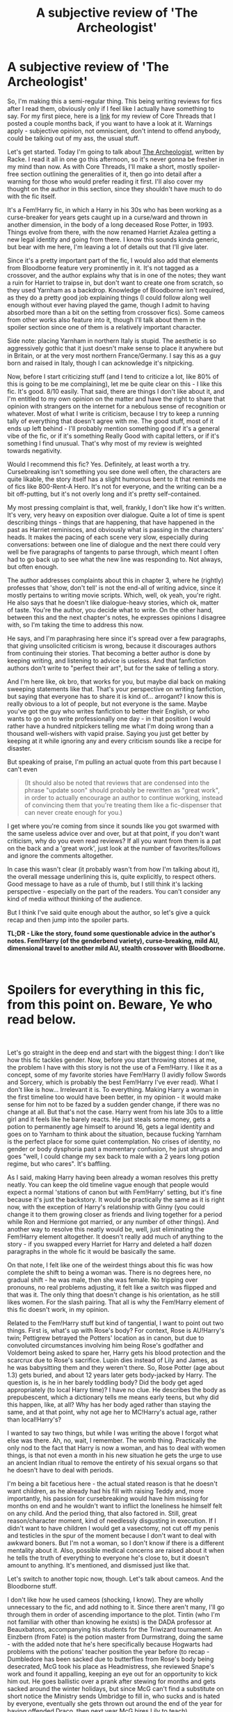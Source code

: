 #+TITLE: A subjective review of 'The Archeologist'

* A subjective review of 'The Archeologist'
:PROPERTIES:
:Author: Misdreamer
:Score: 80
:DateUnix: 1582769328.0
:DateShort: 2020-Feb-27
:FlairText: Review
:END:
So, I'm making this a semi-regular thing. This being writing reviews for fics after I read them, obviously only if I feel like I actually have something to say. For my first piece, here is a [[https://www.reddit.com/r/HPfanfiction/comments/ebv6rt/a_subjective_review_of_core_threads/][link]] for my review of Core Threads that I posted a couple months back, if you want to have a look at it. Warnings apply - subjective opinion, not omniscient, don't intend to offend anybody, could be talking out of my ass, the usual stuff.

Let's get started. Today I'm going to talk about [[https://www.fanfiction.net/s/13318951/1/The-Archeologist][The Archeologist]], written by Racke. I read it all in one go this afternoon, so it's never gonna be fresher in my mind than now. As with Core Threads, I'll make a short, mostly spoiler-free section outlining the generalities of it, then go into detail after a warning for those who would prefer reading it first. I'll also cover my thought on the author in this section, since they shouldn't have much to do with the fic itself.

It's a Fem!Harry fic, in which a Harry in his 30s who has been working as a curse-breaker for years gets caught up in a curse/ward and thrown in another dimension, in the body of a long deceased Rose Potter, in 1993. Things evolve from there, with the now renamed Harriet Azalea getting a new legal identity and going from there. I know this sounds kinda generic, but bear with me here, I'm leaving a lot of details out that I'll give later.

Since it's a pretty important part of the fic, I would also add that elements from Bloodborne feature very prominently in it. It's not tagged as a crossover, and the author explains why that is in one of the notes; they want a ruin for Harriet to traipse in, but don't want to create one from scratch, so they used Yarnham as a backdrop. Knowledge of Bloodborne isn't required, as they do a pretty good job explaining things (I could follow along well enough without ever having played the game, though I admit to having absorbed more than a bit on the setting from crossover fics). Some cameos from other works also feature into it, though I'll talk about them in the spoiler section since one of them is a relatively important character.

Side note: placing Yarnham in northern Italy is stupid. The aesthetic is so aggressively gothic that it just doesn't make sense to place it anywhere but in Britain, or at the very most northern France/Germany. I say this as a guy born and raised in Italy, though I can acknowledge it's nitpicking.

Now, before I start criticizing stuff (and I tend to criticize a lot, like 80% of this is going to be me complaining), let me be quite clear on this - I like this fic. It's good. 8/10 easily. That said, there are things I don't like about it, and I'm entitled to my own opinion on the matter and have the right to share that opinion with strangers on the internet for a nebulous sense of recognition or whatever. Most of what I write is criticism, because I try to keep a running tally of everything that doesn't agree with me. The good stuff, most of it ends up left behind - I'll probably mention something good if it's a general vibe of the fic, or if it's something Really Good with capital letters, or if it's something I find unusual. That's why most of my review is weighted towards negativity.

Would I recommend this fic? Yes. Definitely, at least worth a try. Cursebreaking isn't something you see done well often, the characters are quite likable, the story itself has a slight humorous bent to it that reminds me of fics like 800-Rent-A Hero. It's not for everyone, and the writing can be a bit off-putting, but it's not overly long and it's pretty self-contained.

My most pressing complaint is that, well, frankly, I don't like how it's written. It's very, very heavy on exposition over dialogue. Quite a lot of time is spent describing things - things that are happening, that have happened in the past as Harriet reminisces, and obviously what is passing in the characters' heads. It makes the pacing of each scene very slow, especially during conversations: between one line of dialogue and the next there could very well be five paragraphs of tangents to parse through, which meant I often had to go back up to see what the new line was responding to. Not always, but often enough.

The author addresses complaints about this in chapter 3, where he (rightly) professes that 'show, don't tell' is not the end-all of writing advice, since it mostly pertains to writing movie scripts. Which, well, ok yeah, you're right. He also says that he doesn't like dialogue-heavy stories, which ok, matter of taste. You're the author, you decide what to write. On the other hand, between this and the next chapter's notes, he expresses opinions I disagree with, so I'm taking the time to address this now.

He says, and I'm paraphrasing here since it's spread over a few paragraphs, that giving unsolicited criticism is wrong, because it discourages authors from continuing their stories. That becoming a better author is done by keeping writing, and listening to advice is useless. And that fanfiction authors don't write to "perfect their art", but for the sake of telling a story.

And I'm here like, ok bro, that works for you, but maybe dial back on making sweeping statements like that. That's your perspective on writing fanfiction, but saying that everyone has to share it is kind of... arrogant? I know this is really obvious to a lot of people, but not everyone is the same. Maybe you've got the guy who writes fanfiction to better their English, or who wants to go on to write professionally one day - in that position I would rather have a hundred nitpickers telling me what I'm doing wrong than a thousand well-wishers with vapid praise. Saying you just get better by keeping at it while ignoring any and every criticism sounds like a recipe for disaster.

But speaking of praise, I'm pulling an actual quote from this part because I can't even

#+begin_quote
  (It should also be noted that reviews that are condensed into the phrase "update soon" should probably be rewritten as "great work", in order to actually encourage an author to continue working, instead of convincing them that you're treating them like a fic-dispenser that can never create enough for you.)
#+end_quote

I get where you're coming from since it sounds like you got swarmed with the same useless advice over and over, but at that point, if you don't want criticism, why do you even read reviews? If all you want from them is a pat on the back and a 'great work', just look at the number of favorites/follows and ignore the comments altogether.

In case this wasn't clear (it probably wasn't from how I'm talking about it), the overall message underlining this is, quite explicitly, to respect others. Good message to have as a rule of thumb, but I still think it's lacking perspective - especially on the part of the readers. You can't consider any kind of media without thinking of the audience.

But I think I've said quite enough about the author, so let's give a quick recap and then jump into the spoiler parts.

*TL;DR - Like the story, found some questionable advice in the author's notes. Fem!Harry (of the genderbend variety), curse-breaking, mild AU, dimensional travel to another mild AU, stealth crossover with Bloodborne.*

​

* Spoilers for everything in this fic, from this point on. Beware, Ye who read below.
  :PROPERTIES:
  :CUSTOM_ID: spoilers-for-everything-in-this-fic-from-this-point-on.-beware-ye-who-read-below.
  :END:
​

Let's go straight in the deep end and start with the biggest thing: I don't like how this fic tackles gender. Now, before you start throwing stones at me, the problem I have with this story is not the use of a Fem!Harry. I like it as a concept, some of my favorite stories have Fem!Harry (I avidly follow Swords and Sorcery, which is probably the best Fem!Harry I've ever read). What I don't like is how... Irrelevant it is. To everything. Making Harry a woman in the first timeline too would have been better, in my opinion - it would make sense for him not to be fazed by a sudden gender change, if there was no change at all. But that's not the case. Harry went from his late 30s to a little girl and it feels like he barely reacts. He just steals some money, gets a potion to permanently age himself to around 16, gets a legal identity and goes on to Yarnham to think about the situation, because fucking Yarnham is the perfect place for some quiet contemplation. No crises of identity, no gender or body dysphoria past a momentary confusion, he just shrugs and goes "well, I could change my sex back to male with a 2 years long potion regime, but who cares". It's baffling.

As I said, making Harry having been already a woman resolves this pretty neatly. You can keep the old timeline vague enough that people would expect a normal 'stations of canon but with Fem!Harry' setting, but it's fine because it's just the backstory. It would be practically the same as it is right now, with the exception of Harry's relationship with Ginny (you could change it to them growing closer as friends and living together for a period while Ron and Hermione got married, or any number of other things). And another way to resolve this neatly would be, well, just eliminating the Fem!Harry element altogether. It doesn't really add much of anything to the story - if you swapped every Harriet for Harry and deleted a half dozen paragraphs in the whole fic it would be basically the same.

On that note, I felt like one of the weirdest things about this fic was how complete the shift to being a woman was. There is no degrees here, no gradual shift - he was male, then she was female. No tripping over pronouns, no real problems adjusting, it felt like a switch was flipped and that was it. The only thing that doesn't change is his orientation, as he still likes women. For the slash pairing. That all is why the Fem!Harry element of this fic doesn't work, in my opinion.

Related to the Fem!Harry stuff but kind of tangential, I want to point out two things. First is, what's up with Rose's body? For context, Rose is AU!Harry's twin; Pettigrew betrayed the Potters' location as in canon, but due to convoluted circumstances involving him being Rose's godfather and Voldemort being asked to spare her, Harry gets his blood protection and the scarcrux due to Rose's sacrifice. Lupin dies instead of Lily and James, as he was babysitting them and they weren't there. So, Rose Potter (age about 1.3) gets buried, and about 12 years later gets body-jacked by Harry. The question is, is he in her barely toddling body? Did the body get aged appropriately (to local Harry time)? I have no clue. He describes the body as prepubescent, which a dictionary tells me means early teens, but why did this happen, like, at all? Why has her body aged rather than staying the same, and at that point, why not age her to MC!Harry's actual age, rather than local!Harry's?

I wanted to say two things, but while I was writing the above I forgot what else was there. Ah, no, wait, I remember. The womb thing. Practically the only nod to the fact that Harry is now a woman, and has to deal with women things, is that not even a month in his new situation he gets the urge to use an ancient Indian ritual to remove the entirety of his sexual organs so that he doesn't have to deal with periods.

I'm being a bit facetious here - the actual stated reason is that he doesn't want children, as he already had his fill with raising Teddy and, more importantly, his passion for cursebreaking would have him missing for months on end and he wouldn't want to inflict the loneliness he himself felt on any child. And the period thing, that also factored in. Still, great reason/character moment, kind of needlessly disgusting in execution. If I didn't want to have children I would get a vasectomy, not cut off my penis and testicles in the spur of the moment because I don't want to deal with awkward boners. But I'm not a woman, so I don't know if there is a different mentality about it. Also, possible medical concerns are raised about it when he tells the truth of everything to everyone he's close to, but it doesn't amount to anything. It's mentioned, and dismissed just like that.

Let's switch to another topic now, though. Let's talk about cameos. And the Bloodborne stuff.

I don't like how he used cameos (shocking, I know). They are wholly unnecessary to the fic, and add nothing to it. Since there aren't many, I'll go through them in order of ascending importance to the plot. Tintin (who I'm not familiar with other than knowing he exists) is the DADA professor at Beauxbatons, accompanying his students for the Triwizard tournament. An Einzbern (from Fate) is the potion master from Durmstrang, doing the same - with the added note that he's here specifically because Hogwarts had problems with the potions' teacher position the year before (to recap - Dumbledore has been sacked due to butterflies from Rose's body being desecrated, McG took his place as Headmistress, she reviewed Snape's work and found it appalling, keeping an eye out for an opportunity to kick him out. He goes ballistic over a prank after stewing for months and gets sacked around the winter holidays, but since McG can't find a substitute on short notice the Ministry sends Umbridge to fill in, who sucks and is hated by everyone, eventually she gets thrown out around the end of the year for having offended Draco, then next year McG hires Lily to teach).

The first cameo seems utterly pointless to me - maybe there is something I'm missing about it from not knowing the source, since there is a quite lengthy tangent about vigilantism in France due to how they teach DADA following Grindelwald causing a dearth of serious Dark Lord problems. Still, could be cut out without losing anything of value. The second is the same - I know the source material this time, and potions+Germany=Einzberns isn't a stretch, but I still question the inclusion. The little detail, of Durmstrang bringing a potion teacher along because of previous event, that's good. Great, even. It really ties the world together, to see actions having consequences, and I think the author has a really good grasp on this. You could take this little detail and spin a number of narratives from it, all equally valid - Did Karkaroff bring him just a slap on the face to Hogwarts? Is this a nod to it being a more traditionally pureblood establishment, that they don't think a muggleborn like Lily can teach potions adequately? Is it just because they had heard of the trouble Umbridge caused the last year, and wanted to make sure they got their education? Could be all of them, could be none. Still, the point is, the name Einzbern is void of meaning here. Not having a name would have given the same result, as would have giving them a random germanic name.

Maybe I just don't get cameos at all, and I'm charging at windmills on something that doesn't matter.

Let's shift out of the cameos, and talk about the straight-up expys - at least those have an actual role in the story. There are three of them: Kagome and Inuyasha, both from the eponymous anime Inuyasha, and Argo, from Sword Art Online.

The three of them are introduced during Harriet's second foray into Yarnham - having gained a kind of 'dibs' on the site since she was the one who brought it to light, Gringotts' (who more or less have a monopoly on the international curse-breaking business) sends the three of them, plus a young Bill Weasley, to 'help' her with the exploration in hopes of gaining credit for the whole operation. Kagome and Inuyasha are married, and are both veteran curse-breakers who specialize respectively in purification rituals and barriers. Argo, like her counterpart, is an information broker/journalist, with the addition of being a history buff. She's also about the same age as Harriet's body, which means slash romance between the two as a last chapter tease.

So, the five of them spend a few weeks exploring what I believe is supposed to be the Chalice Dungeon under Yarnham, and we get a good chapter and a half of action, magical bullshit explanations, piecing together history from architecture, cursebreaking and Harriet Azalea being what is basically memetic Madara with a wand. It's great. These are the parts that I think really make the fic worth reading - the writing style full of tangents the author prefers lends itself very well to the more action and exploration-focused parts. Well, these and the parts where she pulls a Rent-A-Hero, just with History of Magic instead of Divination. And that part where McGonagall caught her after she exorcised Binns, and they start a running fight around Hogwarts. Or when Argo gets to write articles in the Prophet about the TWT, and uses the occasion to drag Fudge through the mud. And Argo explaining her backstory as a runaway who faked her own death, and attended her funeral as one of 700 Athenian prostitutes. Lots of great moments in this fic, for all that it looks like I'm shitting on it.

Let's get back on the negative train. The way the author handles it's 'crossover' elements (I mean both the Bloodborne stuff and the cameos) just rubs me the wrong way. It's kind of a two-sided coin though: there is a good part, and a bad part. Pulling some quotes from an author's note

#+begin_quote
  It's really just done for the sake of convenience, in that I'm very familiar with Bloodborne's twists and turns, and can concentrate on having fun translating the magical theory of it into something consistent.

  [...] If I wanted to do that much work, I'd be writing original fiction instead.
#+end_quote

That second part of the first sentence? That's the good part. That's how you make good crossovers, at least for the fusion kind. The rest of it smacks of laziness. Especially because, well, you don't need to make stuff up whole-cloth. Since you don't want to call it a Bloodborne crossover (which it totally is), you could have filed off those serial numbers - you already changed a bunch of stuff to make it fit with HP, why not go all the way? The specific names aren't important. The atmosphere, the vibe of Bloodborne is already there, you already wrote a ruined city with ancient, magical secrets, why not go the extra step and change the name? I just don't get the point.

I'll try to cut this short from here, so I can get some sleep. Here are a few miscellaneous things.

The AU elements for the magic is generally pretty good. The things like resonance and similar, the various rituals and ancient spells, good stuff. Magic in this fic is interesting, which is something you actually don't see that often. On the other hand, there is a burning question in my mind: if, while messing with wards, it's easy to get cascade failures that result in giant explosions, why the fuck would anyone want a ward around their home?

Then a small complaint - it's said a couple times early on that messing up while dealing with the horcruxes would result in demons being summoned, but without the explanation for why (the method she would use makes a small rip to let magic/evil stuff go into another dimension, from which demons could pass through) it really doesn't mesh with the rest.

Some of the tangents get pretty preachy about tropes, to the point that sometimes it feels like there is no separation between author and narrator. On the other hand, some of the tangents are genuinely interesting. Lots of interesting trivia in there.

Cutting it off here since it's 3 in the morning. Posting it now, so I can regret not having combed through it for edits tomorrow morning.

Edit: forgot a couple things I wanted to include in the last stretch, so I'm just gonna add them quick. The horcruxes being considered as anchors rather than one-ups for ghost!Voldy was a great idea that I can't remember having seen before (basically, destroying the horcruxes while V-man doesn't have a body would make his free-floating soul pass on because it has lost its tethers). Didn't like the ending very much - I know the '16 hours of sex' was supposed to be a joke/callback to Argo's backstory, but the whole thing felt like slash for the sake of it. Could have spent more time on them slowly growing closer, rather than putting practically all of it in the same chapter. I felt like Sirius had a bit of a strange place, while Andromeda felt like a wasted opportunity - actually, first of all, did Sirius go through more than one year as DADA teacher? Is the second year after she destroys the diadem/voldy dies? can't remember now, I'll check tomorrow because I'm dying. Andromeda, her relationship with Harriet could have been more. There are hints of a motherly relationship, but it really could have developed a bit further than she being angry because Harriet keeps doing stupid shit and almost dying. Could have gone a bit further into it, with Andromeda being lonely because Tonks has grown up and become independent so she's seeing Harriet as a substitute since she would be about the right age. Harriet using the Stone as an eye is really interesting, but ultimately doesn't do much. Still, really cool idea.

Now for real, see you tomorrow.


** Wow this is a deep dive. I found the fic a breezy enjoyable read, except for some cliche repetitive moments like resorting to getting drunk to show exasperation, or the random pairing at the end. I think Inuyasha randomly showing up in the story was a bit out of place, but the author made it work by portraying him as this absentminded academic.

The one thing I didn't like it how the author responds to criticism. He gets very angry at what he perceives is unsolicited criticism and will definitely make his point clear. It totally soured my look at the whole story after getting a long angry personal message in that vein. There are some really interesting ideas, like turning the Resurrection Stone into an Eye, and the unintended effects of teaching wards to underage wizards, but a lot of that gets lost in some of the character interactions and a lot of detail in a game that if you haven't played, takes you out of the story
:PROPERTIES:
:Author: Redhotlipstik
:Score: 24
:DateUnix: 1582773344.0
:DateShort: 2020-Feb-27
:END:

*** u/Misdreamer:
#+begin_quote
  random pairing at the end
#+end_quote

Yeah, I get you. I was expecting a pairing all throughout the fic just from how the whole gender issue was (not) handled, but shoving it all in the last chapter was definitely jarring.

#+begin_quote
  I think Inuyasha randomly showing up in the story was a bit out of place, but the author made it work by portraying him as this absentminded academic.
#+end_quote

Already said my piece on cameos and expys, but to be clear I'm not completely against them. I just prefer them to be more subtle than "here is this guy from that anime you like". It would also work better to be subtle about it because, well, there are people who haven't watched Inuyasha, but know about it. If the cameo is subtle, a fan of the series can point at it and go "oh, cool, a cameo" and move on, and one who doesn't know it can move on regardless, oblivious to it, without losing immersion. It seems like a double-edged sword.

#+begin_quote
  The one thing I didn't like it how the author responds to criticism. He gets very angry at what he perceives is unsolicited criticism and will definitely make his point clear.
#+end_quote

I'm kind of half dreading getting called out by him for this review, haha
:PROPERTIES:
:Author: Misdreamer
:Score: 7
:DateUnix: 1582801435.0
:DateShort: 2020-Feb-27
:END:

**** Oh I agree definitely. I actually don't watch anime or play video games, so I wasn't even aware of the unlisted crossover until the end. But I think the characterization of the Harry Potter characters was just slightly...off, and not because they were in an alternate universe.

And I think the author only acts this way when you address him personally. I think this general review in a forum will not be a problem
:PROPERTIES:
:Author: Redhotlipstik
:Score: 5
:DateUnix: 1582812525.0
:DateShort: 2020-Feb-27
:END:


*** Inuyasha showing up was when i stopped reading. I dislike untagged crossovers, but at least with Bloodborne I could think "Ok, maybe it could work and while i'm miffed about the crossover i'll get over it" but then suddenly Inuyasha is their and it makes me flashback to my Naruto days. Their are to many fucking Naruto fanfics where Rukia and Ichigo are in the Naruto Universe for no goddamn reason that it's left a bad taste in my mouth for YEARS, and while the Archaeologist has it's moments it doesn't have nearly enough good moments for me to read past where i stopped.
:PROPERTIES:
:Author: flingerdinger
:Score: 10
:DateUnix: 1582774378.0
:DateShort: 2020-Feb-27
:END:

**** Yeah, if I liked the premise of this fic any less I probably would have stopped reading after the cameos started popping up too.
:PROPERTIES:
:Author: Misdreamer
:Score: 1
:DateUnix: 1582801508.0
:DateShort: 2020-Feb-27
:END:


** u/Taure:
#+begin_quote
  The author addresses complaints about this in chapter 3, where he (rightly) professes that 'show, don't tell' is not the end-all of writing advice, since it mostly pertains to writing movie scripts. Which, well, ok yeah, you're right. He also says that he doesn't like dialogue-heavy stories, which ok, matter of taste. You're the author, you decide what to write. On the other hand, between this and the next chapter's notes, he expresses opinions I disagree with, so I'm taking the time to address this now.

  He says, and I'm paraphrasing here since it's spread over a few paragraphs, that giving unsolicited criticism is wrong, because it discourages authors from continuing their stories. That becoming a better author is done by keeping writing, and listening to advice is useless. And that fanfiction authors don't write to "perfect their art", but for the sake of telling a story.
#+end_quote

You see this position with growing frequency. To me this inability to handle criticism just screams narcissism.

If you're writing purely for yourself and you don't want to expose yourself to criticism: don't publish your story online.

In reality, most of the individuals who adopt this position are in the business of writing fanfiction for ego-enhancing praise. It's a transaction: I write, and instead of paying me, you praise me in exchange. But in seeking out people to comment on your stories in the hope of receiving that praise, you impliedly consent to the risk of some of those comments being critical.

As for the fic, my overwhelming impression when I tried to read it was that it was just incredibly dull. The inconsequential gender change, the crossover elements, and the dense prose all add up to severe disinterest. Add the magic system to that, which is at best uninspired, at worst actively irritating, and it wasn't long before I was skimming and soon after that walking away.
:PROPERTIES:
:Author: Taure
:Score: 24
:DateUnix: 1582790639.0
:DateShort: 2020-Feb-27
:END:

*** u/Misdreamer:
#+begin_quote
  If you're writing purely for yourself and you don't want to expose yourself to criticism: don't publish your story online.
#+end_quote

Yeah, that was my thought. Either don't publish it, or completely ignore comments/reviews altogether.

I have to disagree on finding the magic system dull, but I can readily admit to being a sucker for exactly this kind of system in the first place, and I've already said my piece on the prose, but I generally agree.
:PROPERTIES:
:Author: Misdreamer
:Score: 5
:DateUnix: 1582803334.0
:DateShort: 2020-Feb-27
:END:


** u/rek-lama:
#+begin_quote
  Except Voldemort had decided to honor that request enough to give Rose an opportunity to stand aside. And Rose hadn't taken it.

  She would've needed to understand what Voldemort was saying for the sacrificial requirements to be acceptable, and she'd still done it. Only a bit more than one single year old, and she'd given her life for the safety of her brother.

  <...>

  So the idea of a girl who wasn't even a toddler, willingly sacrificing her life for the sake of her brother-...

  It was humbling.
#+end_quote

What kind of toddler has such advanced thought processes or motor control?
:PROPERTIES:
:Author: rek-lama
:Score: 10
:DateUnix: 1582911630.0
:DateShort: 2020-Feb-28
:END:

*** Such bravery lol
:PROPERTIES:
:Author: Misdreamer
:Score: 4
:DateUnix: 1582912689.0
:DateShort: 2020-Feb-28
:END:


** u/flingerdinger:
#+begin_quote
  Side note: placing Yarnham in northern Italy is stupid. The aesthetic is so aggressively gothic that it just doesn't make sense to place it anywhere but in Britain, or at the very most northern France/Germany. I say this as a guy born and raised in Italy, though I can acknowledge it's nitpicking.
#+end_quote

I agree with this, it doesn't make any sense for Yarnham to be in Italy, you could probably put it somewhere in like Calais or Normandy, or Somewhere in Prussia or on some remote Island off the coast of Britain that it would work but not Italy.

My main issue with the story overall was it's pacing and the fact that it was an Untagged crossover. when i started reading the story and got smacked with Bloodborne all of a sudden it left a sour taste in my mouth...yes the setting can work for it, Yes i love Bloodborne but years of dealing with Shitty Naruto fanfics where Naruto is suddenly a soul reaper has ruined untagged crossover for me to the point where it's a pet peeve of mine.
:PROPERTIES:
:Author: flingerdinger
:Score: 19
:DateUnix: 1582772893.0
:DateShort: 2020-Feb-27
:END:

*** Pomerania seems to be the best place to have it set imo
:PROPERTIES:
:Author: raapster
:Score: 2
:DateUnix: 1582776415.0
:DateShort: 2020-Feb-27
:END:

**** Pomerania would work well too
:PROPERTIES:
:Author: flingerdinger
:Score: 1
:DateUnix: 1582776544.0
:DateShort: 2020-Feb-27
:END:


*** I feel your pain, man. For me it's Alchemy from FMA showing up that just makes me drop a fic on the spot.
:PROPERTIES:
:Author: Misdreamer
:Score: 1
:DateUnix: 1582801625.0
:DateShort: 2020-Feb-27
:END:


** Well, Yharnam is based off of Prague, so Central Europe somewhere is the appropriate location for it. The author probably went with Italy due to the Healing Church being similar to the Catholic Church in general theme and appearance. As far as the fem!Harry... I despise pointless genderswapping, so I've never read this fic, despite Bloodborne being my absolute favorite videogame of all time.

Excellent in-depth review that confirms the opinion I already had of this story. I am uninterested in it.
:PROPERTIES:
:Author: ShredofInsanity
:Score: 6
:DateUnix: 1582776691.0
:DateShort: 2020-Feb-27
:END:

*** u/Misdreamer:
#+begin_quote
  Well, Yharnam is based off of Prague, so Central Europe somewhere is the appropriate location for it.
#+end_quote

Didn't know that, but I've been to Prague and I can kinds see it.

Can't say if the Healing Church is similar since I haven't actually played the game, but the aesthetic is all wrong for northern Italy. We just don't really do gothic, outside a few very specific exceptions like Milan's Duomo. The names too, they are very Germanic in how they sound while we tend towards the Latin ones. It really feels like a British enclave, which could make sense if it was a secreted wizarding place built by British wizards in another country, but that's not how it's presented.
:PROPERTIES:
:Author: Misdreamer
:Score: 3
:DateUnix: 1582803027.0
:DateShort: 2020-Feb-27
:END:


*** Doesn't Yharnam have a coastline/ocean close to it, or is just a big lake?
:PROPERTIES:
:Author: raapster
:Score: 1
:DateUnix: 1582909960.0
:DateShort: 2020-Feb-28
:END:

**** ...yes

Byrgenwerth is on the edge of a lake, quite possibly the same body of water near Castle Cainhurst. However, the Fishing Hamlet is on the coast, and is based on Innsmouth. To my knowledge, we're not given a very good indication of where Yharnam is in relation to the Fishing Hamlet, since the only way to access it is the Hunter's Nightmare. Geography is a little odd in there.

I personally would place Yharnam somewhere between Germany and Poland and have the Hamlet be on the Baltic Sea. That fits with Germanic names and gothic architecture and puts it close enough to the sea for the Kos-or-some-say-Kosm screwup.
:PROPERTIES:
:Author: ShredofInsanity
:Score: 3
:DateUnix: 1582917874.0
:DateShort: 2020-Feb-28
:END:


** Oh, I've been slowly working on a review too with this fic, though it's mostly jotted down notes right now. It seems like a fairly divisive fic. Saw a bunch of people recommend it as a good fic and then a bunch of people push back against it. I'd personally put it slightly above average. Technical execution is good, premise is interesting, but heavily marred by all the telling which makes action less intense and the whole cosmic horror much less horrifying. The cameos are downright awful and the whole shrugging off the transformation in a way that isn't in-character greatly bothers me since reading about how characters have to deal with transformations is one of my favourite themes. And oof, I don't read author's notes usually so I didn't know how salty Racke is. I am of the opinion that if you willing put out a work for others to read there is an implicit understanding that you will get criticism, constructive or not, positive or not, and if you don't like it then you shouldn't be putting it out into the world. I think I've read like two or three other stories by them, I think they said this was their first long-form work? Regardless, it's their worst one by far.
:PROPERTIES:
:Author: SnowingSilently
:Score: 5
:DateUnix: 1582787917.0
:DateShort: 2020-Feb-27
:END:


** It is an interesting fic though a lot of things happen (as you point out) simply to happen and not for intrinsic reasons. I still think it is better than The Mad Mad Mad Reviewer's Jamie Evans and Fate's Fool which is another take on OP!Harry wakes up as Harriet in a parallel universe.
:PROPERTIES:
:Author: chbthrowaway1
:Score: 3
:DateUnix: 1582786647.0
:DateShort: 2020-Feb-27
:END:

*** You can definitely see the influence, I think he even explicitly points out JE as inspiration. Still, I don't know if I would call it better or worse. JE mostly just sticks in my mind for the climactic duel against Grindledore, and I guess the interaction with Hedwig. I definitely found this fic more memorable, though time will tell on that front.
:PROPERTIES:
:Author: Misdreamer
:Score: 1
:DateUnix: 1582803986.0
:DateShort: 2020-Feb-27
:END:


** Since you're going to be doing this regularly, can I suggest subheadings? They really make it a lot easier to read your review.
:PROPERTIES:
:Author: Tsorovar
:Score: 3
:DateUnix: 1582798732.0
:DateShort: 2020-Feb-27
:END:

*** Like dividing it in smaller sections, each with its own title? I could do that, yes. Is there a specific way to do it with Reddit, or should I just bold a line?
:PROPERTIES:
:Author: Misdreamer
:Score: 2
:DateUnix: 1582804156.0
:DateShort: 2020-Feb-27
:END:

**** Yeah, basically. Thanks. I don't think reddit has a heading tool, but just bold titles or whatever are good enough to break it into sections.
:PROPERTIES:
:Author: Tsorovar
:Score: 2
:DateUnix: 1582806756.0
:DateShort: 2020-Feb-27
:END:

***** I'll keep it in mind for next time.
:PROPERTIES:
:Author: Misdreamer
:Score: 2
:DateUnix: 1582806993.0
:DateShort: 2020-Feb-27
:END:


** I'll have to say, from your description, it sounds like a barely legible shitshow that has a very few interesting scenes in it (cursebreaking), but is otherwise uninspired, stale, and generally unpleasant to read.

For example, the cursebreaking segments sound very interesting, and the original lore is also pretty good, but I don't see why time-travel had to be an element at all. Like, the story would have been much better if it was just an original prompt with an adult fem!Harry cursebreaker that has an adventure. that way the author could have focussed on that aspect without being bogged down with original canon, which doesn't seems to be the story's focus at all.

It would also have avoided the expectations of dysphoria and the problem of age.
:PROPERTIES:
:Author: Uncommonality
:Score: 3
:DateUnix: 1582817590.0
:DateShort: 2020-Feb-27
:END:


** I read this fic before and until you just said it, I had absolutely no idea there was supposed to be a bloodborne crossover. The name Yarnham means nothing to me, so I didn't pick it up at all.

I also didn't know who any of the other cursebreakers were or that they too came from other sources. I thought he made them up.

In that regard, he did an excellent job of integrating them into HP, because they don't feel out of place at all.
:PROPERTIES:
:Author: Frix
:Score: 3
:DateUnix: 1582897610.0
:DateShort: 2020-Feb-28
:END:

*** Don't get me wrong, integration of Bloodborne in a HP-ish setting was definitely one of the strong points of the fic, pretty sure I acknowledged it in the post too. My complaint with the cameos is mostly from a perspective of someone who knows just enough about the series they come from to know they exist, and this definitely took a toll on my immersion. I was mostly fine with Inuyasha, Kagome and Argo because they have a role in the story and (at least for Argo) diverge quite significantly from their counterpart, so after a momentary loss of SoD I shrugged and disassociated them, but the other two had no role in the story after being introduced, which makes them stick out all the more.
:PROPERTIES:
:Author: Misdreamer
:Score: 1
:DateUnix: 1582913283.0
:DateShort: 2020-Feb-28
:END:


** I just finished reading the story and I completely agree with everything that you've said. Unnecessary cameos, unnecessary crossover (the whole city could have been called Atlantis for all that matters) and most of all: the tangents are a pain and the writer complaining about reviewers advising against show-don't-tell just feels entitled rather than pertinent.

One thing that I disagree with is the story being an 8/10 overall. I agree that the story COULD have been an 8/10 if the author had a nicer writing style (a tangent once in a while is ok, but the story feels a bit too much like an essay rather than, well, a story). The story would have been an 8/10 for me if it didn't fall into the unnecessary things mentioned above, but in it's state, I fought a lot against the tangents to not bore me to death and actually power through them to get to the rare interesting parts making it feels only a little above average for me. A shame!
:PROPERTIES:
:Author: Nemrodd
:Score: 2
:DateUnix: 1595035470.0
:DateShort: 2020-Jul-18
:END:

*** Yeah, with a bit more hindsight, when the shine wore off, I probably would have given it a 7, but I don't want to change it for posterity.

One question, how did you find the post? Did you see it when it was posted and only replied now that you read the fic, did someone point it to you, or what? I'm pretty curious.
:PROPERTIES:
:Author: Misdreamer
:Score: 2
:DateUnix: 1595056258.0
:DateShort: 2020-Jul-18
:END:

**** I searched the subreddit for "the archeologist" once I've finished it to see if other people had the same issues with it that I did haha!
:PROPERTIES:
:Author: Nemrodd
:Score: 1
:DateUnix: 1595069231.0
:DateShort: 2020-Jul-18
:END:


** I feel that the change into fem!Harry did have a point, as a introduction to Harry's character... as in: Harry is so used to crazy stuff, that this life altering change doesn't really matter to him at all.

Other than that, yea I agree... except I fall into the camp that likes the writing style (especially that while we are given facts about the past... they aren't in /Flashback/-form), and don't really care either way about the Crossovers.

so, I too do recommend reading The Archeologist
:PROPERTIES:
:Author: Erska
:Score: 3
:DateUnix: 1582773166.0
:DateShort: 2020-Feb-27
:END:

*** I disagree, I really don't think you can change someone's sex just like that and have them "taking it in stride" neither biology nor psychology works like that unless they have an ego so big that they literally believe to be above the matters of the flesh (a very specific case of god complex) or if they are in the other extreme and simply don't have any ego at all for it to make an impact, besides there are a myriad of things you can do to add that shock value without adding what should be a monumental shift in a character and ultimately adding nothing to the story.
:PROPERTIES:
:Author: renextronex
:Score: 9
:DateUnix: 1582794263.0
:DateShort: 2020-Feb-27
:END:


*** I really liked the hints to the past timeline. Except for one thing - there is no separation between his new persona and the old Harry, at all. If you skipped the first chapter, you would think he was born a woman. Just the simple change of thinking of himself as male when thinking about the time when he, well, was, would have made it so much better on both fronts (the tangents and the sex change).
:PROPERTIES:
:Author: Misdreamer
:Score: 1
:DateUnix: 1582803670.0
:DateShort: 2020-Feb-27
:END:

**** I'd object to your criticism that a genderswap would have a massive impact. Because, well, cut your hair, dress butch, you can still date women... frankly all that changed is your plumbing. The age difference would be way more jarring.
:PROPERTIES:
:Author: Hellstrike
:Score: 0
:DateUnix: 1582841082.0
:DateShort: 2020-Feb-28
:END:


** This is probably just me, but I couldn't get past the author using whilst like every other paragraph. Idk what it is about that word but I can't read it for some reason.
:PROPERTIES:
:Author: Chendii
:Score: 2
:DateUnix: 1582777003.0
:DateShort: 2020-Feb-27
:END:


** The plotline was good. Although I must say that the narration was dry.
:PROPERTIES:
:Author: Naejeiuol
:Score: 1
:DateUnix: 1584941113.0
:DateShort: 2020-Mar-23
:END:
